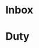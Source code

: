 * Inbox
:PROPERTIES:
:ID:       2e79fdbd-15cd-4cf9-bfa7-7ca463b92eb4
:END:

* Duty
:PROPERTIES:
:ID:       d99785fb-5229-479b-8b95-660ef002b600
:END:


